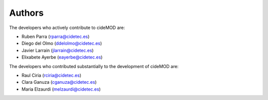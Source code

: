 Authors
========

The developers who actively contribute to cideMOD are:

- Ruben Parra (rparra@cidetec.es)
- Diego del Olmo (ddelolmo@cidetec.es)
- Javier Larrain (jlarrain@cidetec.es)
- Elixabete Ayerbe (eayerbe@cidetec.es)

The developers who contributed substantially to the development of cideMOD are:

- Raul Ciria (rciria@cidetec.es)
- Clara Ganuza (cganuza@cidetec.es)
- Maria Elzaurdi (melzaurdi@cidetec.es)